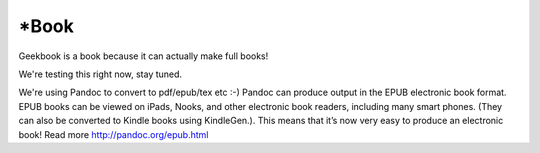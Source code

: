 *Book
========================================================

Geekbook is a book because it can actually make full books!

We're testing this right now, stay tuned.

We're using Pandoc to convert to pdf/epub/tex etc :-) Pandoc can produce output in the EPUB electronic book format. EPUB books can be viewed on iPads, Nooks, and other electronic book readers, including many smart phones. (They can also be converted to Kindle books using KindleGen.). This means that it’s now very easy to produce an electronic book! Read more http://pandoc.org/epub.html
